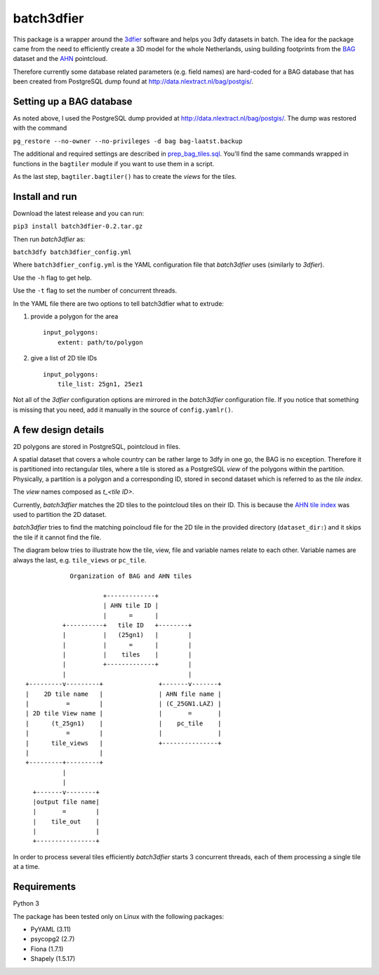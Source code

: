 batch3dfier
===========

|Licence| |Python 3.5|

This package is a wrapper around the
`3dfier <https://github.com/tudelft3d/3dfier>`__ software and helps you
3dfy datasets in batch. The idea for the package came from the need to
efficiently create a 3D model for the whole Netherlands, using building
footprints from the
`BAG <https://www.kadaster.nl/basisregistratie-gebouwen>`__ dataset and
the `AHN <http://www.ahn.nl/>`__ pointcloud.

Therefore currently some database related parameters (e.g. field names)
are hard-coded for a BAG database that has been created from PostgreSQL
dump found at http://data.nlextract.nl/bag/postgis/.

Setting up a BAG database
-------------------------

As noted above, I used the PostgreSQL dump provided at
http://data.nlextract.nl/bag/postgis/. The dump was restored with the
command

``pg_restore --no-owner --no-privileges -d bag bag-laatst.backup``

The additional and required settings are described in
`prep\_bag\_tiles.sql <https://github.com/balazsdukai/batch3dfier/blob/master/prep_bag_tiles.sql>`__.
You'll find the same commands wrapped in functions in the ``bagtiler``
module if you want to use them in a script.

As the last step, ``bagtiler.bagtiler()`` has to create the *views* for
the tiles.

Install and run
---------------

Download the latest release and you can run:

``pip3 install batch3dfier-0.2.tar.gz``

Then run *batch3dfier* as:

``batch3dfy batch3dfier_config.yml``

Where ``batch3dfier_config.yml`` is the YAML configuration file that
*batch3dfier* uses (similarly to *3dfier*).

Use the ``-h`` flag to get help.

Use the ``-t`` flag to set the number of concurrent threads.

In the YAML file there are two options to tell batch3dfier what to
extrude:

1. provide a polygon for the area

   ::

       input_polygons:
           extent: path/to/polygon

2. give a list of 2D tile IDs

   ::

       input_polygons:
           tile_list: 25gn1, 25ez1

Not all of the *3dfier* configuration options are mirrored in the
*batch3dfier* configuration file. If you notice that something is
missing that you need, add it manually in the source of
``config.yamlr()``.

A few design details
--------------------

2D polygons are stored in PostgreSQL, pointcloud in files.

A spatial dataset that covers a whole country can be rather large to
3dfy in one go, the BAG is no exception. Therefore it is partitioned
into rectangular tiles, where a tile is stored as a PostgreSQL *view* of
the polygons within the partition. Physically, a partition is a polygon
and a corresponding ID, stored in second dataset which is referred to as
the *tile index*.

The *view* names composed as *t\_<tile ID>*.

Currently, *batch3dfier* matches the 2D tiles to the pointcloud tiles on
their ID. This is because the `AHN tile
index <http://www.ahn.nl/binaries/content/assets/ahn-nl/downloads/ahn_subunits.zip>`__
was used to partition the 2D dataset.

*batch3dfier* tries to find the matching poincloud file for the 2D tile
in the provided directory (``dataset_dir:``) and it skips the tile if it
cannot find the file.

The diagram below tries to illustrate how the tile, view, file and
variable names relate to each other. Variable names are always the last,
e.g. ``tile_views`` or ``pc_tile``.

::

                Organization of BAG and AHN tiles

                         +-------------+
                         | AHN tile ID |
                         |      =      |
              +----------+   tile ID   +--------+
              |          |   (25gn1)   |        |
              |          |      =      |        |
              |          |    tiles    |        |
              |          +-------------+        |
              |                                 |
    +---------v---------+               +-------v-------+
    |    2D tile name   |               | AHN file name |
    |          =        |               | (C_25GN1.LAZ) |
    | 2D tile View name |               |       =       |
    |      (t_25gn1)    |               |    pc_tile    |
    |          =        |               |               |
    |      tile_views   |               +---------------+
    |                   |
    +---------+---------+
              |
              |
      +-------v--------+
      |output file name|
      |       =        |
      |    tile_out    |
      |                |
      +----------------+

In order to process several tiles efficiently *batch3dfier* starts 3
concurrent threads, each of them processing a single tile at a time.

Requirements
------------

Python 3

The package has been tested only on Linux with the following packages:

-  PyYAML (3.11)
-  psycopg2 (2.7)
-  Fiona (1.7.1)
-  Shapely (1.5.17)

.. |Licence| image:: https://img.shields.io/badge/licence-GPL--3-blue.svg
   :target: http://www.gnu.org/licenses/gpl-3.0.html
.. |Python 3.5| image:: https://img.shields.io/badge/python-3.5-blue.svg

